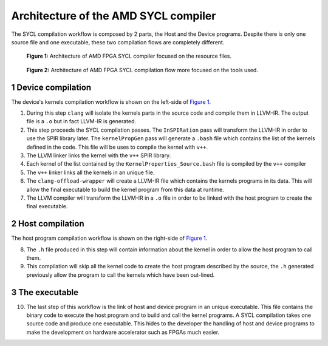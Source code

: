 ========================================
Architecture of the AMD SYCL compiler
========================================

.. section-numbering::

The SYCL compilation workflow is composed by 2 parts, the Host and the
Device programs. Despite there is only one source file and one
executable, these two compilation flows are completely different.


.. figure:: images/AMD_FPGA_SYCL_compile_architecture.svg
   :width: 100%
   :alt: Low-level compilation workflow in SYCL  more focused on the resource files.
   :name: Figure 1

   **Figure 1:** Architecture of AMD FPGA SYCL compiler focused on the
   resource files.

.. figure:: images/AMD_FPGA_SYCL_compile_tool_flow.svg
   :width: 100%
   :alt: Low-level compilation workflow in SYCL more focused on the tools.
   :name: Figure 2

   **Figure 2:** Architecture of AMD FPGA SYCL compilation flow more
   focused on the tools used.


Device compilation
==================

The device's kernels compilation workflow is shown on the left-side of
`Figure 1`_.

1. During this step ``clang`` will isolate the kernels parts in the
   source code and compile them in LLVM-IR. The output file is a
   ``.o`` but in fact LLVM-IR is generated.

2. This step proceeds the SYCL compilation passes.  The
   ``InSPIRation`` pass will transform the LLVM-IR in order to use the
   SPIR library later.  The ``kernelPropGen`` pass will generate a
   ``.bash`` file which contains the list of the kernels defined in
   the code. This file will be uses to compile the kernel with
   ``v++``.

3. The LLVM linker links the kernel with the ``v++`` SPIR library.

4. Each kernel of the list contained by the
   ``KernelProperties_Source.bash`` file is compiled by the ``v++``
   compiler

5. The ``v++`` linker links all the kernels in an unique file.

6. The ``clang-offload-wrapper`` will create a LLVM-IR file which
   contains the kernels programs in its data. This will allow the
   final executable to build the kernel program from this data at
   runtime.

7. The LLVM compiler will transform the LLVM-IR in a ``.o`` file in
   order to be linked with the host program to create the final
   executable.

Host compilation
================

The host program compilation workflow is shown on the right-side of
`Figure 1`_.

8. The ``.h`` file produced in this step will contain information
   about the kernel in order to allow the host program to call them.

9. This compilation will skip all the kernel code to create the host
   program described by the source, the ``.h`` generated previously
   allow the program to call the kernels which have been out-lined.


The executable
==============

10. The last step of this workflow is the link of host and device
    program in an unique executable. This file contains the binary code to
    execute the host program and to build and call the kernel programs. A
    SYCL compilation takes one source code and produce one
    executable. This hides to the developer the handling of host and
    device programs to make the development on hardware accelerator such
    as FPGAs much easier.
